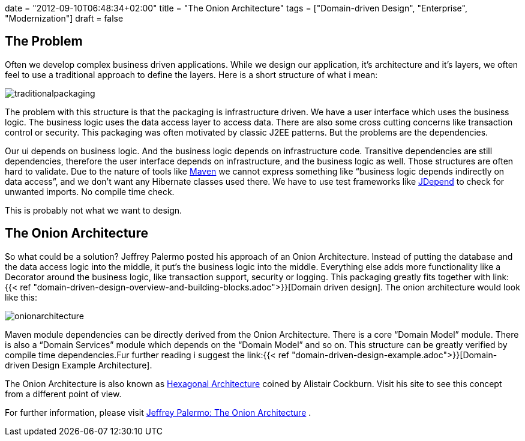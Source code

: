 +++
date = "2012-09-10T06:48:34+02:00"
title = "The Onion Architecture"
tags = ["Domain-driven Design", "Enterprise", "Modernization"]
draft = false
+++

== The Problem

Often we develop complex business driven applications. While we design our application, it's architecture and it's layers, we often feel to use a traditional approach to define the layers. Here is a short structure of what i mean:

image:/media/traditionalpackaging.png[]

The problem with this structure is that the packaging is infrastructure driven. We have a user interface which uses the business logic. The business logic uses the data access layer to access data. There are also some cross cutting concerns like transaction control or security. This packaging was often motivated by classic J2EE patterns. But the problems are the dependencies.

Our ui depends on business logic. And the business logic depends on infrastructure code. Transitive dependencies are still dependencies, therefore the user interface depends on infrastructure, and the business logic as well. Those structures are often hard to validate. Due to the nature of tools like http://maven.apache.org/[Maven] we cannot express something like “business logic depends indirectly on data access”, and we don't want any Hibernate classes used there. We have to use test frameworks like http://clarkware.com/software/JDepend.html[JDepend] to check for unwanted imports. No compile time check.

This is probably not what we want to design.

== The Onion Architecture

So what could be a solution? Jeffrey Palermo posted his approach of an Onion Architecture. Instead of putting the database and the data access logic into the middle, it put's the business logic into the middle. Everything else adds more functionality like a Decorator around the business logic, like transaction support, security or logging. This packaging greatly fits together with link:{{< ref "domain-driven-design-overview-and-building-blocks.adoc">}}[Domain driven design]. The onion architecture would look like this:

image:/media/onionarchitecture.png[]

Maven module dependencies can be directly derived from the Onion Architecture. There is a core “Domain Model” module. There is also a “Domain Services” module which depends on the “Domain Model” and so on. This structure can be greatly verified by compile time dependencies.Fur further reading i suggest the link:{{< ref "domain-driven-design-example.adoc">}}[Domain-driven Design Example Architecture].

The Onion Architecture is also known as http://alistair.cockburn.us/Hexagonal+architecture[Hexagonal Architecture] coined by Alistair Cockburn. Visit his site to see this concept from a different point of view.

For further information, please visit http://jeffreypalermo.com/blog/the-onion-architecture-part-1/[Jeffrey Palermo: The Onion Architecture] .

